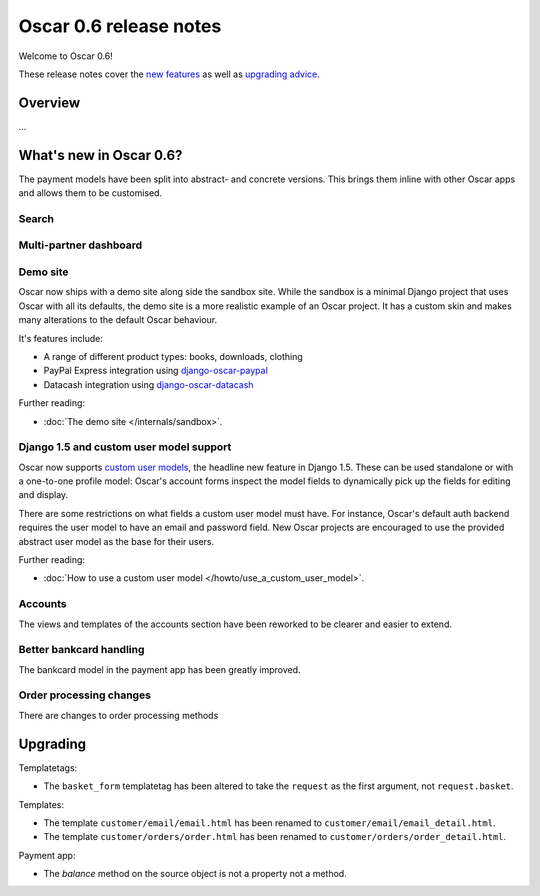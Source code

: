 =======================
Oscar 0.6 release notes
=======================

Welcome to Oscar 0.6!

These release notes cover the `new features`_ as well as `upgrading advice`_.

.. _`new features`: `What's new in Oscar 0.6?`_
.. _`upgrading advice`: `Upgrading`_

Overview
========

...

What's new in Oscar 0.6?
========================

The payment models have been split into abstract- and concrete versions.  This
brings them inline with other Oscar apps and allows them to be customised.

Search
~~~~~~

Multi-partner dashboard
~~~~~~~~~~~~~~~~~~~~~~~

Demo site
~~~~~~~~~

Oscar now ships with a demo site along side the sandbox site.  While the sandbox
is a minimal Django project that uses Oscar with all its defaults, the demo site
is a more realistic example of an Oscar project.  It has a custom skin and makes
many alterations to the default Oscar behaviour.  

It's features include:

* A range of different product types: books, downloads, clothing
* PayPal Express integration using django-oscar-paypal_
* Datacash integration using django-oscar-datacash_

.. _django-oscar-paypal: https://github.com/tangentlabs/django-oscar-paypal
.. _django-oscar-datacash: https://github.com/tangentlabs/django-oscar-datacash

Further reading:

* :doc:`The demo site </internals/sandbox>`.

Django 1.5 and custom user model support
~~~~~~~~~~~~~~~~~~~~~~~~~~~~~~~~~~~~~~~~

Oscar now supports `custom user models`_, the headline new feature in Django 1.5.  These can be used standalone 
or with a one-to-one profile model: Oscar's account forms inspect the model
fields to dynamically pick up the fields for editing and display.

There are some restrictions on what fields a custom user model must have.  For
instance, Oscar's default auth backend requires the user model to have an email
and password field.  New Oscar projects are encouraged to use the provided
abstract user model as the base for their users.

Further reading:

* :doc:`How to use a custom user model </howto/use_a_custom_user_model>`.

.. _`custom user models`: https://docs.djangoproject.com/en/dev/topics/auth/customizing/#specifying-a-custom-user-model
.. _`documentation on user models`: https://docs.djangoproject.com/en/dev/topics/auth/customizing/#specifying-a-custom-user-model

Accounts 
~~~~~~~~

The views and templates of the accounts section have been reworked to be clearer
and easier to extend.

Better bankcard handling
~~~~~~~~~~~~~~~~~~~~~~~~

The bankcard model in the payment app has been greatly improved.

Order processing changes
~~~~~~~~~~~~~~~~~~~~~~~~

There are changes to order processing methods

Upgrading 
=========

Templatetags:

* The ``basket_form`` templatetag has been altered to take the ``request`` as the
  first argument, not ``request.basket``.

Templates:

* The template ``customer/email/email.html`` has been renamed to
  ``customer/email/email_detail.html``.

* The template ``customer/orders/order.html`` has been renamed to
  ``customer/orders/order_detail.html``.

Payment app:

* The `balance` method on the source object is not a property not a method.
